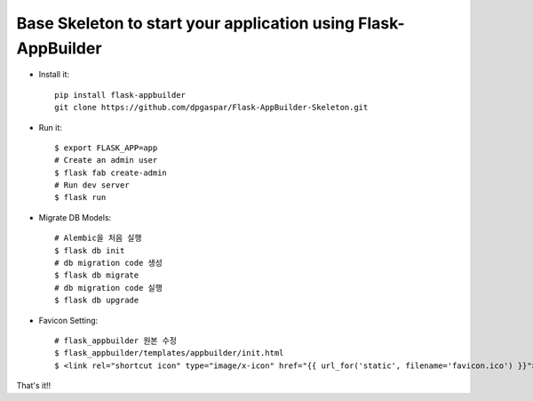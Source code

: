 Base Skeleton to start your application using Flask-AppBuilder
--------------------------------------------------------------

- Install it::

	pip install flask-appbuilder
	git clone https://github.com/dpgaspar/Flask-AppBuilder-Skeleton.git

- Run it::

    $ export FLASK_APP=app
    # Create an admin user
    $ flask fab create-admin
    # Run dev server
    $ flask run

- Migrate DB Models::

    # Alembic을 처음 실행
    $ flask db init
    # db migration code 생성
    $ flask db migrate
    # db migration code 실행
    $ flask db upgrade

- Favicon Setting::

    # flask_appbuilder 원본 수정
    $ flask_appbuilder/templates/appbuilder/init.html
    $ <link rel="shortcut icon" type="image/x-icon" href="{{ url_for('static', filename='favicon.ico') }}">
That's it!!
